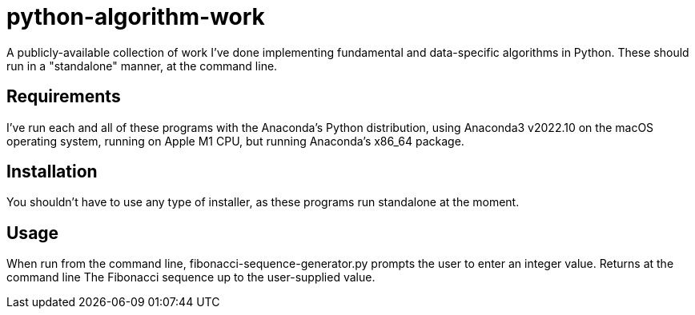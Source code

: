 = python-algorithm-work

A publicly-available collection of work I've done implementing 
fundamental and data-specific algorithms in Python. These should run in a 
"standalone" manner, at the command line. 

== Requirements

I've run each and all of these programs with the Anaconda’s Python distribution, using Anaconda3 v2022.10 on the macOS operating system, running on Apple M1 CPU, but running Anaconda’s x86_64 package.

== Installation

You shouldn't have to use any type of installer, as these programs run standalone at the moment. 

== Usage

When run from the command line, fibonacci-sequence-generator.py prompts the user to enter an integer value. Returns at the command line The Fibonacci sequence up to the user-supplied value.

